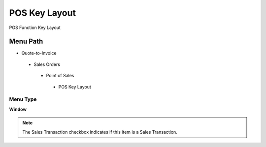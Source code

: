 
.. _functional-guide/menu/poskeylayout:

==============
POS Key Layout
==============

POS Function Key Layout

Menu Path
=========


* Quote-to-Invoice

 * Sales Orders

  * Point of Sales

   * POS Key Layout

Menu Type
---------
\ **Window**\ 

.. note::
    The Sales Transaction checkbox indicates if this item is a Sales Transaction.


.. seealso::
    :ref:`functional-guidewindow-poskeylayout`
